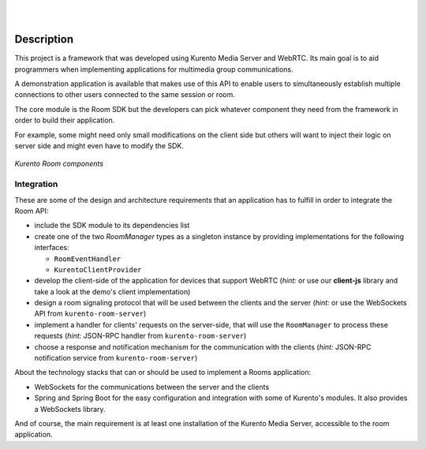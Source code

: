 .. image:: images/kurento-rect-logo3.png
   :alt:    Kurento logo
   :align:  center

|
|

%%%%%%%%%%%
Description
%%%%%%%%%%%

This project is a framework that was developed using Kurento Media Server and 
WebRTC. Its main goal is to aid programmers when implementing applications for 
multimedia group communications.  
 
A demonstration application is available that makes use of this API to enable 
users to simultaneously establish multiple connections to other users connected 
to the same session or room.

The core module is the Room SDK but the developers can pick whatever component
they need from the framework in order to build their application.

For example, some might need only small modifications on the client side but
others will want to inject their logic on server side and might even have to
modify the SDK.

..
   Image source:
   https://docs.google.com/a/naevatec.com/drawings/d/1I3Upj-vMlEtBkt0InWNKQ2ChpzhoS73wf7dgvDqcjug/edit?usp=sharing

.. figure:: images/Room-intro.png 
   :align:   center 
   :alt: Kurento Room component layers

   *Kurento Room components*


Integration
-----------

These are some of the design and architecture requirements that an application 
has to fulfill in order to integrate the Room API:

- include the SDK module to its dependencies list
- create one of the two `RoomManager` types as a singleton instance by 
  providing implementations for the following interfaces: 

  - ``RoomEventHandler``
  - ``KurentoClientProvider``

- develop the client-side of the application for devices that support WebRTC
  (*hint:* or use our **client-js** library and take a look at the demo's client 
  implementation)
- design a room signaling protocol that will be used between the clients and
  the server (*hint:* or use the WebSockets API from ``kurento-room-server``) 
- implement a handler for clients' requests on the server-side, that will
  use the ``RoomManager`` to process these requests (*hint:* JSON-RPC handler
  from ``kurento-room-server``)
- choose a response and notification mechanism for the communication with the
  clients (*hint:* JSON-RPC notification service from ``kurento-room-server``)

About the technology stacks that can or should be used to implement a Rooms 
application: 

- WebSockets for the communications between the server and the clients
- Spring and Spring Boot for the easy configuration and integration with some 
  of Kurento's modules. It also provides a WebSockets library.

And of course, the main requirement is at least one installation of the Kurento
Media Server, accessible to the room application.